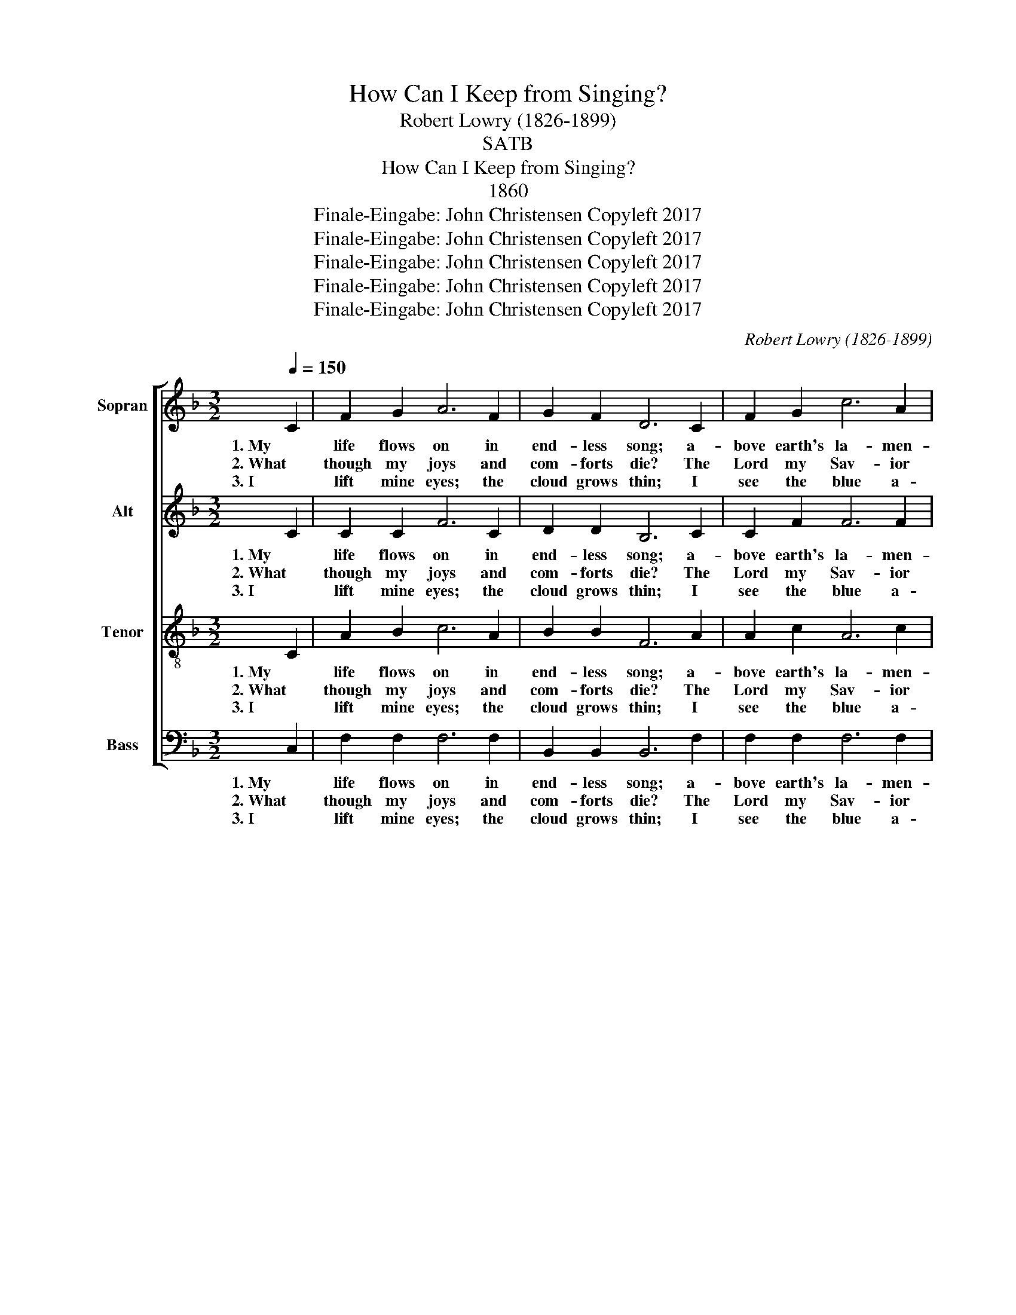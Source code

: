 X:1
T:How Can I Keep from Singing?
T:Robert Lowry (1826-1899)
T:SATB
T:How Can I Keep from Singing?
T:1860
T:Finale-Eingabe: John Christensen Copyleft 2017
T:Finale-Eingabe: John Christensen Copyleft 2017
T:Finale-Eingabe: John Christensen Copyleft 2017
T:Finale-Eingabe: John Christensen Copyleft 2017
T:Finale-Eingabe: John Christensen Copyleft 2017
C:Robert Lowry (1826-1899)
Z:Finale-Eingabe: John Christensen
Z:Copyleft 2017
%%score [ 1 2 3 4 ]
L:1/8
Q:1/4=150
M:3/2
K:F
V:1 treble nm="Sopran" snm="S"
V:2 treble nm="Alt" snm="A"
V:3 treble-8 nm="Tenor" snm="T"
V:4 bass nm="Bass" snm="B"
V:1
 C2 | F2 G2 A6 F2 | G2 F2 D6 C2 | F2 G2 c6 A2 | A2 G6 z2 C2 | F2 G2 A6 F2 | G2 F2 F6 D2 | %7
w: 1. My|life flows on in|end- less song; a-|bove earth's la- men-|ta- tion. I|hear the sweet though|far- off hymn, that|
w: 2. What|though my joys and|com- forts die? The|Lord my Sav- ior|liv- eth; What|though the dark- ness|ga- ther round! Songs|
w: 3. I|lift mine eyes; the|cloud grows thin; I|see the blue a-|bove it; and|day by day this|path- way smoothes since|
 C2 F2 A6 G2 | G2 F6 z2 A2 | c3 c c6 A2 | G2 A2 F6 G2 | A3 A A6 G2 | A2 c6 z2 A2 | c3 c c6 A2 | %14
w: hails a new cre-|a- tion: Through|all the tu- mult|and the strife I|hear the mu- sic|ring- ing; it|finds an e- cho|
w: in the night He|giv- eth: No|storm can shake my|in- most calm while|to that re- fuge|cling- ing; since|Christ is Lord of|
w: first I learned to|love it: The|peace of Christ makes|fresh my heart, a|foun- tain ev- er|spring- ing; all|things are mine since|
 F2 D2 C6 C2 | F2 G2 A6 G2 | G2 !fermata!F8 z2 |] %17
w: in my soul, How|can I keep from|sing- ing?|
w: Heav'n and earth, How|can I keep from|sing- ing?|
w: I am His, How|can I keep from|sing- ing?|
V:2
 C2 | C2 C2 F6 C2 | D2 D2 B,6 C2 | C2 F2 F6 F2 | F2 E6 z2 C2 | C2 E2 F6 C2 | D2 D2 D6 C2 | %7
w: 1. My|life flows on in|end- less song; a-|bove earth's la- men-|ta- tion. I|hear the sweet though|far- off hymn, that|
w: 2. What|though my joys and|com- forts die? The|Lord my Sav- ior|liv- eth; What|though the dark- ness|ga- ther round! Songs|
w: 3. I|lift mine eyes; the|cloud grows thin; I|see the blue a-|bove it; and|day by day this|path- way smoothes since|
 C2 C2 F6 C2 | C2 C6 z2 F2 | A3 A A6 F2 | E2 E2 F6 E2 | F3 F F6 E2 | F2 F6 z2 F2 | F3 F F6 F2 | %14
w: hails a new cre-|a- tion: Through|all the tu- mult|and the strife I|hear the mu- sic|ring- ing; it|finds an e- cho|
w: in the night He|giv- eth: No|storm can shake my|in- most calm while|to that re- fuge|cling- ing; since|Christ is Lord of|
w: first I learned to|love it: The|peace of Christ makes|fresh my heart, a|foun- tain ev- er|spring- ing; all|things are mine since|
 D2 B,2 A,6 C2 | C2 E2 F6 E2 | E2 !fermata!F8 z2 |] %17
w: in my soul, How|can I keep from|sing- ing?|
w: Heav'n and earth, How|can I keep from|sing- ing?|
w: I am His, How|can I deep from|sing- ing?|
V:3
 C2 | A2 B2 c6 A2 | B2 B2 F6 A2 | A2 c2 A6 c2 | c2 c6 z2 A2 | c2 c2 c6 A2 | B2 B2 F6 F2 | %7
w: 1. My|life flows on in|end- less song; a-|bove earth's la- men-|ta- tion. I|hear the sweet though|far- off hymn, that|
w: 2. What|though my joys and|com- forts die? The|Lord my Sav- ior|liv- eth; What|though the dark- ness|ga- ther round! Songs|
w: 3. I|lift mine eyes; the|cloud grows thin; I|see the blue a-|bove it; and|day by day this|path- way smoothes since|
 F2 A2 c6 B2 | B2 A6 z2 F2 | F3 F F6 c2 | c2 c2 A6 c2 | c3 c c6 c2 | c2 A6 z2 c2 | A3 A A6 c2 | %14
w: hails a new cre-|a- tion: Through|all the tu- mult|and the strife I|hear the mu- sic|ring- ing; it|finds an e- cho|
w: in the night He|giv- eth: No|storm can shake my|in- most calm while|to that re- fuge|cling- ing; since|Christ is Lord of|
w: first I learned to|love it: The|peace of Christ makes|fresh my heart, a|foun- tain ev- er|spring- ing; all|things are mine since|
 B2 F2 F6 A2 | c2 c2 c6 B2 | B2 !fermata!A8 z2 |] %17
w: in my soul, How|can I keep from|sing- ing?|
w: Heav'n and earth, How|can I keep from|sing- ing?|
w: I am His, How|can I keep from|sing- ing?|
V:4
 C,2 | F,2 F,2 F,6 F,2 | B,,2 B,,2 B,,6 F,2 | F,2 F,2 F,6 F,2 | C,2 C,6 z2 C,2 | A,,2 C,2 F,6 F,2 | %6
w: 1. My|life flows on in|end- less song; a-|bove earth's la- men-|ta- tion. I|hear the sweet though|
w: 2. What|though my joys and|com- forts die? The|Lord my Sav- ior|liv- eth; What|though the dark- ness|
w: 3. I|lift mine eyes; the|cloud grows thin; I|see the blue a-|bove it; and|day by day this|
 B,,2 B,,2 B,,6 B,,2 | A,,2 F,,2 C,6 C,2 | F,,2 F,,6 z2 F,2 | F,3 F, F,6 F,2 | C,2 C,2 F,,6 C,2 | %11
w: far- off hymn, that|hails a new cre-|a- tion: Through|all the tu- mult|and the strife I|
w: ga- ther round! Songs|in the night He|giv- eth: No|storm can shake my|in- most calm while|
w: path- way smoothes since|first I learned to|love it: The|peace of Christ makes|fresh my heart, a|
 F,3 F, F,6 C,2 | F,2 F,6 z2 F,2 | F,3 F, F,6 [F,,F,]2 | B,,2 D,2 F,6 F,2 | A,,2 C,2 F,6 C,2 | %16
w: hear the mu- sic|ring- ing; it|finds an e- cho|in my soul, How|can I keep from|
w: to that re- fuge|cling- ing; since|Christ is Lord of|Heav'n and earth, How|can I keep from|
w: foun- tain ev- er|spring- ing; all|things are mine since|I am His, How|can I keep from|
 C,2 !fermata!F,8 z2 |] %17
w: sing- ing?|
w: sing- ing?|
w: sing- *|

